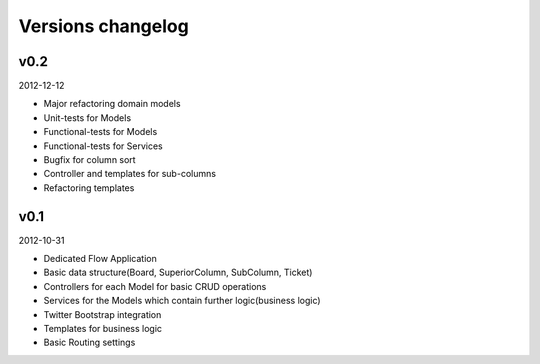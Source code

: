 Versions changelog
------------------

v0.2
****

2012-12-12

- Major refactoring domain models
- Unit-tests for Models
- Functional-tests for Models
- Functional-tests for Services
- Bugfix for column sort
- Controller and templates for sub-columns
- Refactoring templates

v0.1
****

2012-10-31

- Dedicated Flow Application
- Basic data structure(Board, SuperiorColumn, SubColumn, Ticket)
- Controllers for each Model for basic CRUD operations
- Services for the Models which contain further logic(business logic)
- Twitter Bootstrap integration
- Templates for business logic
- Basic Routing settings